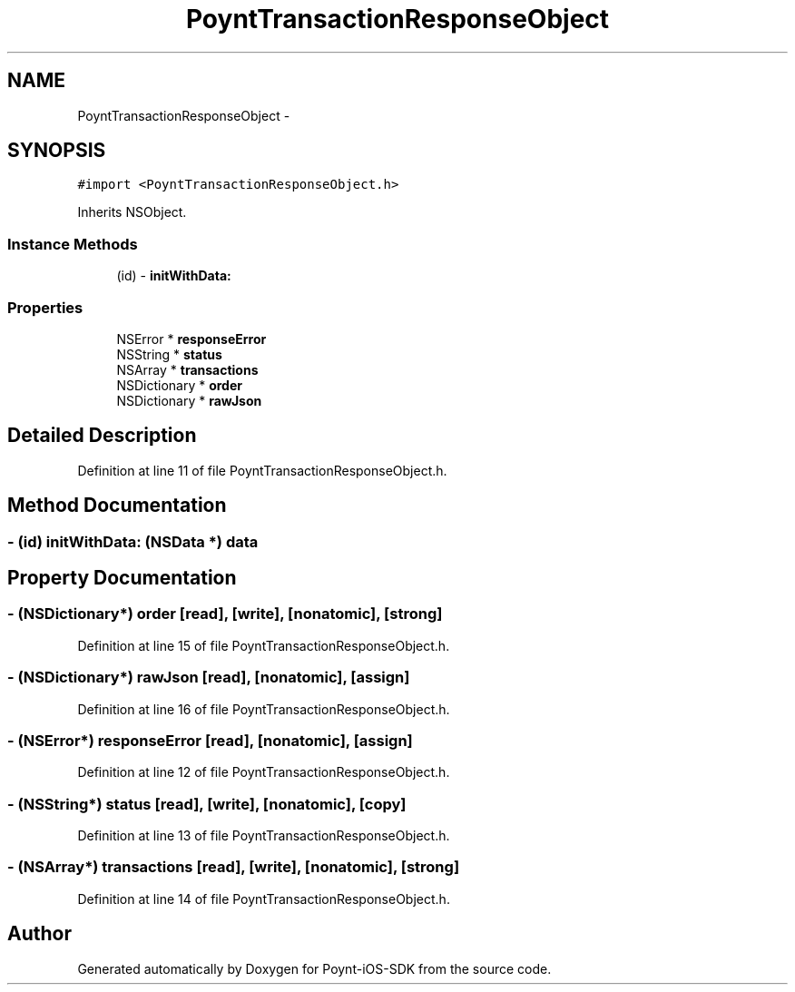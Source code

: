 .TH "PoyntTransactionResponseObject" 3 "Fri Nov 18 2016" "Version 0.1" "Poynt-iOS-SDK" \" -*- nroff -*-
.ad l
.nh
.SH NAME
PoyntTransactionResponseObject \- 
.SH SYNOPSIS
.br
.PP
.PP
\fC#import <PoyntTransactionResponseObject\&.h>\fP
.PP
Inherits NSObject\&.
.SS "Instance Methods"

.in +1c
.ti -1c
.RI "(id) \- \fBinitWithData:\fP"
.br
.in -1c
.SS "Properties"

.in +1c
.ti -1c
.RI "NSError * \fBresponseError\fP"
.br
.ti -1c
.RI "NSString * \fBstatus\fP"
.br
.ti -1c
.RI "NSArray * \fBtransactions\fP"
.br
.ti -1c
.RI "NSDictionary * \fBorder\fP"
.br
.ti -1c
.RI "NSDictionary * \fBrawJson\fP"
.br
.in -1c
.SH "Detailed Description"
.PP 
Definition at line 11 of file PoyntTransactionResponseObject\&.h\&.
.SH "Method Documentation"
.PP 
.SS "\- (id) initWithData: (NSData *) data"

.SH "Property Documentation"
.PP 
.SS "\- (NSDictionary*) order\fC [read]\fP, \fC [write]\fP, \fC [nonatomic]\fP, \fC [strong]\fP"

.PP
Definition at line 15 of file PoyntTransactionResponseObject\&.h\&.
.SS "\- (NSDictionary*) rawJson\fC [read]\fP, \fC [nonatomic]\fP, \fC [assign]\fP"

.PP
Definition at line 16 of file PoyntTransactionResponseObject\&.h\&.
.SS "\- (NSError*) responseError\fC [read]\fP, \fC [nonatomic]\fP, \fC [assign]\fP"

.PP
Definition at line 12 of file PoyntTransactionResponseObject\&.h\&.
.SS "\- (NSString*) status\fC [read]\fP, \fC [write]\fP, \fC [nonatomic]\fP, \fC [copy]\fP"

.PP
Definition at line 13 of file PoyntTransactionResponseObject\&.h\&.
.SS "\- (NSArray*) transactions\fC [read]\fP, \fC [write]\fP, \fC [nonatomic]\fP, \fC [strong]\fP"

.PP
Definition at line 14 of file PoyntTransactionResponseObject\&.h\&.

.SH "Author"
.PP 
Generated automatically by Doxygen for Poynt-iOS-SDK from the source code\&.
